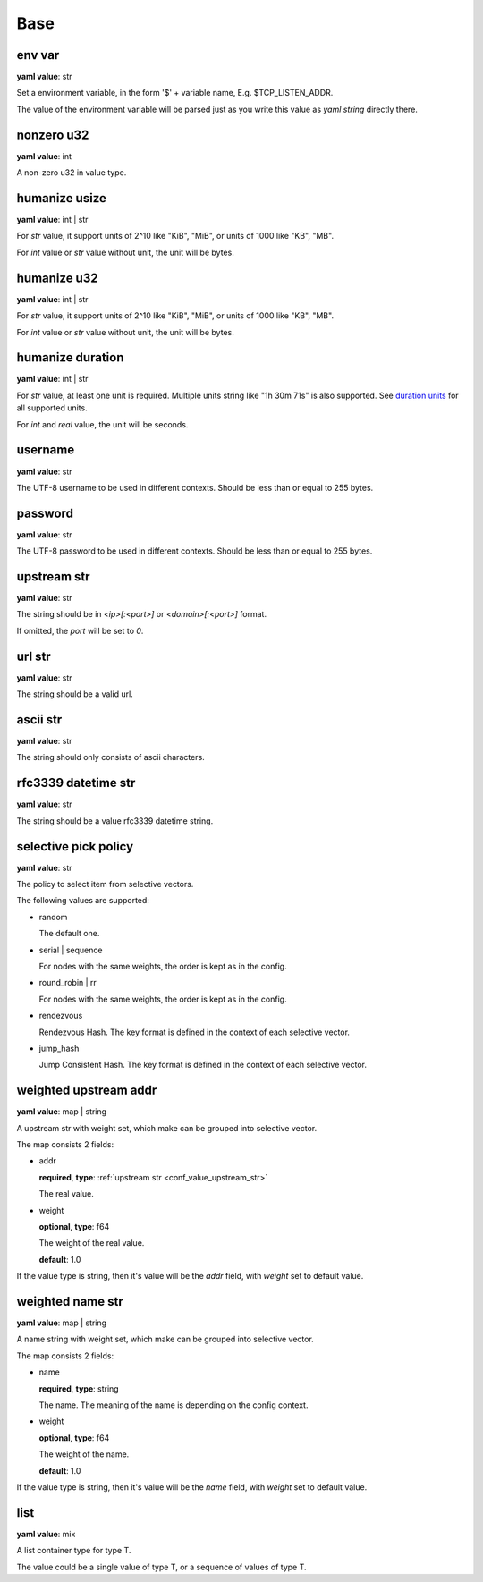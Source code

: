 
.. _configure_base_value_types:

****
Base
****

.. _conf_value_env_var:

env var
=======

**yaml value**: str

Set a environment variable, in the form '$' + variable name, E.g. $TCP_LISTEN_ADDR.

The value of the environment variable will be parsed just as you write this value as *yaml string* directly there.

.. _conf_value_nonzero_u32:

nonzero u32
===========

**yaml value**: int

A non-zero u32 in value type.

.. _conf_value_humanize_usize:

humanize usize
==============

**yaml value**: int | str

For *str* value, it support units of 2^10 like "KiB", "MiB", or units of 1000 like "KB", "MB".

For *int* value or *str* value without unit, the unit will be bytes.

.. seealso::

   `humanize_rs bytes <https://docs.rs/humanize-rs/0.1.5/humanize_rs/bytes/index.html>`_

.. _conf_value_humanize_u32:

humanize u32
============

**yaml value**: int | str

For *str* value, it support units of 2^10 like "KiB", "MiB", or units of 1000 like "KB", "MB".

For *int* value or *str* value without unit, the unit will be bytes.

.. _conf_value_humanize_duration:

humanize duration
=================

**yaml value**: int | str

For *str* value, at least one unit is required. Multiple units string like "1h 30m 71s" is also supported.
See `duration units`_ for all supported units.

For *int* and *real* value, the unit will be seconds.

.. seealso::

   `humanize_rs duration <https://docs.rs/humanize-rs/0.1.5/humanize_rs/duration/index.html>`_

.. _duration units: https://docs.rs/humanize-rs/0.1.5/src/humanize_rs/duration/mod.rs.html#115

.. _conf_value_username:

username
========

**yaml value**: str

The UTF-8 username to be used in different contexts.
Should be less than or equal to 255 bytes.

.. _conf_value_password:

password
========

**yaml value**: str

The UTF-8 password to be used in different contexts.
Should be less than or equal to 255 bytes.

.. _conf_value_upstream_str:

upstream str
============

**yaml value**: str

The string should be in *<ip>[:<port>]* or *<domain>[:<port>]* format.

If omitted, the *port* will be set to *0*.

.. _conf_value_url_str:

url str
=======

**yaml value**: str

The string should be a valid url.

.. _conf_value_ascii_str:

ascii str
=========

**yaml value**: str

The string should only consists of ascii characters.

.. _conf_value_rfc3339_datetime_str:

rfc3339 datetime str
====================

**yaml value**: str

The string should be a value rfc3339 datetime string.

.. _conf_value_selective_pick_policy:

selective pick policy
=====================

**yaml value**: str

The policy to select item from selective vectors.

The following values are supported:

* random

  The default one.

* serial | sequence

  For nodes with the same weights, the order is kept as in the config.

* round_robin | rr

  For nodes with the same weights, the order is kept as in the config.

* rendezvous

  Rendezvous Hash. The key format is defined in the context of each selective vector.

* jump_hash

  Jump Consistent Hash. The key format is defined in the context of each selective vector.

.. _conf_value_weighted_upstream_addr:

weighted upstream addr
======================

**yaml value**: map | string

A upstream str with weight set, which make can be grouped into selective vector.

The map consists 2 fields:

* addr

  **required**, **type**: :ref:`upstream str <conf_value_upstream_str>`

  The real value.

* weight

  **optional**, **type**: f64

  The weight of the real value.

  **default**: 1.0

If the value type is string, then it's value will be the *addr* field, with *weight* set to default value.

.. _conf_value_weighted_name_str:

weighted name str
=================

**yaml value**: map | string

A name string with weight set, which make can be grouped into selective vector.

The map consists 2 fields:

* name

  **required**, **type**: string

  The name. The meaning of the name is depending on the config context.

* weight

  **optional**, **type**: f64

  The weight of the name.

  **default**: 1.0

If the value type is string, then it's value will be the *name* field, with *weight* set to default value.

.. _conf_value_list:

list
====

**yaml value**: mix

A list container type for type T.

The value could be a single value of type T, or a sequence of values of type T.
